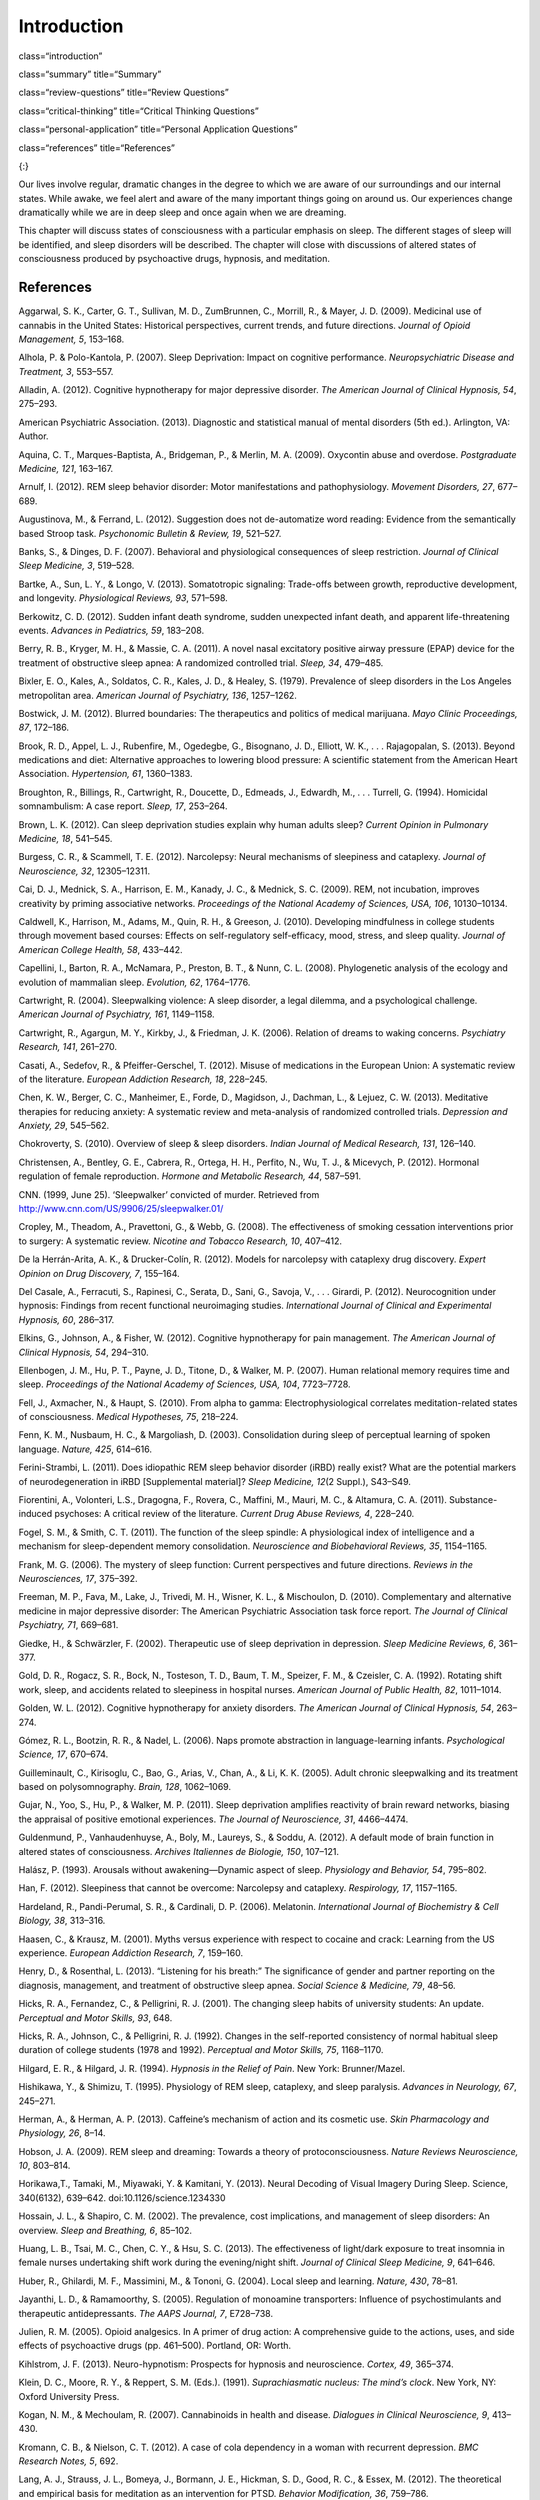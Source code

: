 ============
Introduction
============


class=“introduction”

class=“summary” title=“Summary”

class=“review-questions” title=“Review Questions”

class=“critical-thinking” title=“Critical Thinking Questions”

class=“personal-application” title=“Personal Application Questions”

class=“references” title=“References”

|A painting shows two children sleeping.|\ {:}

Our lives involve regular, dramatic changes in the degree to which we
are aware of our surroundings and our internal states. While awake, we
feel alert and aware of the many important things going on around us.
Our experiences change dramatically while we are in deep sleep and once
again when we are dreaming.

This chapter will discuss states of consciousness with a particular
emphasis on sleep. The different stages of sleep will be identified, and
sleep disorders will be described. The chapter will close with
discussions of altered states of consciousness produced by psychoactive
drugs, hypnosis, and meditation.

References
==========

Aggarwal, S. K., Carter, G. T., Sullivan, M. D., ZumBrunnen, C.,
Morrill, R., & Mayer, J. D. (2009). Medicinal use of cannabis in the
United States: Historical perspectives, current trends, and future
directions. *Journal of Opioid Management, 5*, 153–168.

Alhola, P. & Polo-Kantola, P. (2007). Sleep Deprivation: Impact on
cognitive performance. *Neuropsychiatric Disease and Treatment, 3*,
553–557.

Alladin, A. (2012). Cognitive hypnotherapy for major depressive
disorder. *The American Journal of Clinical Hypnosis, 54*, 275–293.

American Psychiatric Association. (2013). Diagnostic and statistical
manual of mental disorders (5th ed.). Arlington, VA: Author.

Aquina, C. T., Marques-Baptista, A., Bridgeman, P., & Merlin, M. A.
(2009). Oxycontin abuse and overdose. *Postgraduate Medicine, 121*,
163–167.

Arnulf, I. (2012). REM sleep behavior disorder: Motor manifestations and
pathophysiology. *Movement Disorders, 27*, 677–689.

Augustinova, M., & Ferrand, L. (2012). Suggestion does not de-automatize
word reading: Evidence from the semantically based Stroop task.
*Psychonomic Bulletin & Review, 19*, 521–527.

Banks, S., & Dinges, D. F. (2007). Behavioral and physiological
consequences of sleep restriction. *Journal of Clinical Sleep Medicine,
3*, 519–528.

Bartke, A., Sun, L. Y., & Longo, V. (2013). Somatotropic signaling:
Trade-offs between growth, reproductive development, and longevity.
*Physiological Reviews, 93*, 571–598.

Berkowitz, C. D. (2012). Sudden infant death syndrome, sudden unexpected
infant death, and apparent life-threatening events. *Advances in
Pediatrics, 59*, 183–208.

Berry, R. B., Kryger, M. H., & Massie, C. A. (2011). A novel nasal
excitatory positive airway pressure (EPAP) device for the treatment of
obstructive sleep apnea: A randomized controlled trial. *Sleep, 34*,
479–485.

Bixler, E. O., Kales, A., Soldatos, C. R., Kales, J. D., & Healey, S.
(1979). Prevalence of sleep disorders in the Los Angeles metropolitan
area. *American Journal of Psychiatry, 136*, 1257–1262.

Bostwick, J. M. (2012). Blurred boundaries: The therapeutics and
politics of medical marijuana. *Mayo Clinic Proceedings, 87*, 172–186.

Brook, R. D., Appel, L. J., Rubenfire, M., Ogedegbe, G., Bisognano, J.
D., Elliott, W. K., . . . Rajagopalan, S. (2013). Beyond medications and
diet: Alternative approaches to lowering blood pressure: A scientific
statement from the American Heart Association. *Hypertension, 61*,
1360–1383.

Broughton, R., Billings, R., Cartwright, R., Doucette, D., Edmeads, J.,
Edwardh, M., . . . Turrell, G. (1994). Homicidal somnambulism: A case
report. *Sleep, 17*, 253–264.

Brown, L. K. (2012). Can sleep deprivation studies explain why human
adults sleep? *Current Opinion in Pulmonary Medicine, 18*, 541–545.

Burgess, C. R., & Scammell, T. E. (2012). Narcolepsy: Neural mechanisms
of sleepiness and cataplexy. *Journal of Neuroscience, 32*, 12305–12311.

Cai, D. J., Mednick, S. A., Harrison, E. M., Kanady, J. C., & Mednick,
S. C. (2009). REM, not incubation, improves creativity by priming
associative networks. *Proceedings of the National Academy of Sciences,
USA, 106*, 10130–10134.

Caldwell, K., Harrison, M., Adams, M., Quin, R. H., & Greeson, J.
(2010). Developing mindfulness in college students through movement
based courses: Effects on self-regulatory self-efficacy, mood, stress,
and sleep quality. *Journal of American College Health, 58*, 433–442.

Capellini, I., Barton, R. A., McNamara, P., Preston, B. T., & Nunn, C.
L. (2008). Phylogenetic analysis of the ecology and evolution of
mammalian sleep. *Evolution, 62*, 1764–1776.

Cartwright, R. (2004). Sleepwalking violence: A sleep disorder, a legal
dilemma, and a psychological challenge. *American Journal of Psychiatry,
161*, 1149–1158.

Cartwright, R., Agargun, M. Y., Kirkby, J., & Friedman, J. K. (2006).
Relation of dreams to waking concerns. *Psychiatry Research, 141*,
261–270.

Casati, A., Sedefov, R., & Pfeiffer-Gerschel, T. (2012). Misuse of
medications in the European Union: A systematic review of the
literature. *European Addiction Research, 18*, 228–245.

Chen, K. W., Berger, C. C., Manheimer, E., Forde, D., Magidson, J.,
Dachman, L., & Lejuez, C. W. (2013). Meditative therapies for reducing
anxiety: A systematic review and meta-analysis of randomized controlled
trials. *Depression and Anxiety, 29*, 545–562.

Chokroverty, S. (2010). Overview of sleep & sleep disorders. *Indian
Journal of Medical Research, 131*, 126–140.

Christensen, A., Bentley, G. E., Cabrera, R., Ortega, H. H., Perfito,
N., Wu, T. J., & Micevych, P. (2012). Hormonal regulation of female
reproduction. *Hormone and Metabolic Research, 44*, 587–591.

CNN. (1999, June 25). ‘Sleepwalker’ convicted of murder. Retrieved from
http://www.cnn.com/US/9906/25/sleepwalker.01/

Cropley, M., Theadom, A., Pravettoni, G., & Webb, G. (2008). The
effectiveness of smoking cessation interventions prior to surgery: A
systematic review. *Nicotine and Tobacco Research, 10*, 407–412.

De la Herrán-Arita, A. K., & Drucker-Colín, R. (2012). Models for
narcolepsy with cataplexy drug discovery. *Expert Opinion on Drug
Discovery, 7*, 155–164.

Del Casale, A., Ferracuti, S., Rapinesi, C., Serata, D., Sani, G.,
Savoja, V., . . . Girardi, P. (2012). Neurocognition under hypnosis:
Findings from recent functional neuroimaging studies. *International
Journal of Clinical and Experimental Hypnosis, 60*, 286–317.

Elkins, G., Johnson, A., & Fisher, W. (2012). Cognitive hypnotherapy for
pain management. *The American Journal of Clinical Hypnosis, 54*,
294–310.

Ellenbogen, J. M., Hu, P. T., Payne, J. D., Titone, D., & Walker, M. P.
(2007). Human relational memory requires time and sleep. *Proceedings of
the National Academy of Sciences, USA, 104*, 7723–7728.

Fell, J., Axmacher, N., & Haupt, S. (2010). From alpha to gamma:
Electrophysiological correlates meditation-related states of
consciousness. *Medical Hypotheses, 75*, 218–224.

Fenn, K. M., Nusbaum, H. C., & Margoliash, D. (2003). Consolidation
during sleep of perceptual learning of spoken language. *Nature, 425*,
614–616.

Ferini-Strambi, L. (2011). Does idiopathic REM sleep behavior disorder
(iRBD) really exist? What are the potential markers of neurodegeneration
in iRBD [Supplemental material]? *Sleep Medicine, 12*\ (2 Suppl.),
S43–S49.

Fiorentini, A., Volonteri, L.S., Dragogna, F., Rovera, C., Maffini, M.,
Mauri, M. C., & Altamura, C. A. (2011). Substance-induced psychoses: A
critical review of the literature. *Current Drug Abuse Reviews, 4*,
228–240.

Fogel, S. M., & Smith, C. T. (2011). The function of the sleep spindle:
A physiological index of intelligence and a mechanism for
sleep-dependent memory consolidation. *Neuroscience and Biobehavioral
Reviews, 35*, 1154–1165.

Frank, M. G. (2006). The mystery of sleep function: Current perspectives
and future directions. *Reviews in the Neurosciences, 17*, 375–392.

Freeman, M. P., Fava, M., Lake, J., Trivedi, M. H., Wisner, K. L., &
Mischoulon, D. (2010). Complementary and alternative medicine in major
depressive disorder: The American Psychiatric Association task force
report. *The Journal of Clinical Psychiatry, 71*, 669–681.

Giedke, H., & Schwärzler, F. (2002). Therapeutic use of sleep
deprivation in depression. *Sleep Medicine Reviews, 6*, 361–377.

Gold, D. R., Rogacz, S. R., Bock, N., Tosteson, T. D., Baum, T. M.,
Speizer, F. M., & Czeisler, C. A. (1992). Rotating shift work, sleep,
and accidents related to sleepiness in hospital nurses. *American
Journal of Public Health, 82*, 1011–1014.

Golden, W. L. (2012). Cognitive hypnotherapy for anxiety disorders. *The
American Journal of Clinical Hypnosis, 54*, 263–274.

Gómez, R. L., Bootzin, R. R., & Nadel, L. (2006). Naps promote
abstraction in language-learning infants. *Psychological Science, 17*,
670–674.

Guilleminault, C., Kirisoglu, C., Bao, G., Arias, V., Chan, A., & Li, K.
K. (2005). Adult chronic sleepwalking and its treatment based on
polysomnography. *Brain, 128*, 1062–1069.

Gujar, N., Yoo, S., Hu, P., & Walker, M. P. (2011). Sleep deprivation
amplifies reactivity of brain reward networks, biasing the appraisal of
positive emotional experiences. *The Journal of Neuroscience, 31*,
4466–4474.

Guldenmund, P., Vanhaudenhuyse, A., Boly, M., Laureys, S., & Soddu, A.
(2012). A default mode of brain function in altered states of
consciousness. *Archives Italiennes de Biologie, 150*, 107–121.

Halász, P. (1993). Arousals without awakening—Dynamic aspect of sleep.
*Physiology and Behavior, 54*, 795–802.

Han, F. (2012). Sleepiness that cannot be overcome: Narcolepsy and
cataplexy. *Respirology, 17*, 1157–1165.

Hardeland, R., Pandi-Perumal, S. R., & Cardinali, D. P. (2006).
Melatonin. *International Journal of Biochemistry & Cell Biology, 38*,
313–316.

Haasen, C., & Krausz, M. (2001). Myths versus experience with respect to
cocaine and crack: Learning from the US experience. *European Addiction
Research, 7*, 159–160.

Henry, D., & Rosenthal, L. (2013). “Listening for his breath:” The
significance of gender and partner reporting on the diagnosis,
management, and treatment of obstructive sleep apnea. *Social Science &
Medicine, 79*, 48–56.

Hicks, R. A., Fernandez, C., & Pelligrini, R. J. (2001). The changing
sleep habits of university students: An update. *Perceptual and Motor
Skills, 93*, 648.

Hicks, R. A., Johnson, C., & Pelligrini, R. J. (1992). Changes in the
self-reported consistency of normal habitual sleep duration of college
students (1978 and 1992). *Perceptual and Motor Skills, 75*, 1168–1170.

Hilgard, E. R., & Hilgard, J. R. (1994). *Hypnosis in the Relief of
Pain*. New York: Brunner/Mazel.

Hishikawa, Y., & Shimizu, T. (1995). Physiology of REM sleep, cataplexy,
and sleep paralysis. *Advances in Neurology, 67*, 245–271.

Herman, A., & Herman, A. P. (2013). Caffeine’s mechanism of action and
its cosmetic use. *Skin Pharmacology and Physiology, 26*, 8–14.

Hobson, J. A. (2009). REM sleep and dreaming: Towards a theory of
protoconsciousness. *Nature Reviews Neuroscience, 10*, 803–814.

Horikawa,T., Tamaki, M., Miyawaki, Y. & Kamitani, Y. (2013). Neural
Decoding of Visual Imagery During Sleep. Science, 340(6132), 639–642.
doi:10.1126/science.1234330

Hossain, J. L., & Shapiro, C. M. (2002). The prevalence, cost
implications, and management of sleep disorders: An overview. *Sleep and
Breathing, 6*, 85–102.

Huang, L. B., Tsai, M. C., Chen, C. Y., & Hsu, S. C. (2013). The
effectiveness of light/dark exposure to treat insomnia in female nurses
undertaking shift work during the evening/night shift. *Journal of
Clinical Sleep Medicine, 9*, 641–646.

Huber, R., Ghilardi, M. F., Massimini, M., & Tononi, G. (2004). Local
sleep and learning. *Nature, 430*, 78–81.

Jayanthi, L. D., & Ramamoorthy, S. (2005). Regulation of monoamine
transporters: Influence of psychostimulants and therapeutic
antidepressants. *The AAPS Journal, 7*, E728–738.

Julien, R. M. (2005). Opioid analgesics. In A primer of drug action: A
comprehensive guide to the actions, uses, and side effects of
psychoactive drugs (pp. 461–500). Portland, OR: Worth.

Kihlstrom, J. F. (2013). Neuro-hypnotism: Prospects for hypnosis and
neuroscience. *Cortex, 49*, 365–374.

Klein, D. C., Moore, R. Y., & Reppert, S. M. (Eds.). (1991).
*Suprachiasmatic nucleus: The mind’s clock*. New York, NY: Oxford
University Press.

Kogan, N. M., & Mechoulam, R. (2007). Cannabinoids in health and
disease. *Dialogues in Clinical Neuroscience, 9*, 413–430.

Kromann, C. B., & Nielson, C. T. (2012). A case of cola dependency in a
woman with recurrent depression. *BMC Research Notes, 5*, 692.

Lang, A. J., Strauss, J. L., Bomeya, J., Bormann, J. E., Hickman, S. D.,
Good, R. C., & Essex, M. (2012). The theoretical and empirical basis for
meditation as an intervention for PTSD. *Behavior Modification, 36*,
759–786.

LaBerge, S. (1990). Lucid dreaming: Psychophysiological studies of
consciousness during REM sleep. In R. R. Bootzen, J. F. Kihlstrom, & D.
L. Schacter (Eds.), Sleep and cognition (pp. 109–126). Washington, DC:
American Psychological Association.

Lesku, J. A., Roth, T. C., 2nd, Amlaner, C. J., & Lima, S. L. (2006). A
phylogenetic analysis of sleep architecture in mammals: The integration
of anatomy, physiology, and ecology. *The American Naturalist, 168*,
441–453.

Levitt, C., Shaw, E., Wong, S., & Kaczorowski, J. (2007). Systematic
review of the literature on postpartum care: Effectiveness of
interventions for smoking relapse prevention, cessation, and reduction
in postpartum women. *Birth, 34*, 341–347.

Lifshitz, M., Aubert Bonn, N., Fischer, A., Kashem, I. F., & Raz, A.
(2013). Using suggestion to modulate automatic processes: From Stroop to
McGurk and beyond. *Cortex, 49*, 463–473.

Luppi, P. H., Clément, O., Sapin, E., Gervasoni, D., Peyron, C., Léger,
L., . . . Fort, P. (2011). The neuronal network responsible for
paradoxical sleep and its dysfunctions causing narcolepsy and rapid eye
movement (REM) behavior disorder. *Sleep Medicine Reviews, 15*, 153–163.

Mage, D. T., & Donner, M. (2006). Female resistance to hypoxia: Does it
explain the sex difference in mortality rates? *Journal of Women’s
Health, 15*, 786–794.

Mahowald, M. W., & Schenck, C. H. (2000). Diagnosis and management of
parasomnias. *Clinical Cornerstone, 2*, 48–54.

Mahowald, M. W., Schenck, C. H., & Cramer Bornemann, M. A. (2005).
Sleep-related violence. *Current Neurology and Neuroscience Reports, 5*,
153–158.

Mayo Clinic. (n.d.). *Sleep terrors (night terrors)*. Retrieved from
http://www.mayoclinic.org/diseases-conditions/night-terrors/basics/treatment/con-20032552

Mather, L. E., Rauwendaal, E. R., Moxham-Hall, V. L., & Wodak, A. D.
(2013). (Re)introducing medical cannabis. *The Medical Journal of
Australia, 199*, 759–761.

Maxwell, J. C. (2006). *Trends in the abuse of prescription drugs. Gulf
Coast Addiction Technology Transfer Center*. Retrieved from
http://asi.nattc.org/userfiles/file/GulfCoast/PrescriptionTrends\_Web.pdf

McCarty, D. E. (2010). A case of narcolepsy with strictly unilateral
cataplexy. *Journal of Clinical Sleep Medicine, 15*, 75–76.

McDaid, C., Durée, K. H., Griffin, S. C., Weatherly, H. L., Stradling,
J. R., Davies, R. J., . . . Westwood, M. E. (2009). A systematic review
of continuous positive airway pressure for obstructive sleep
apnoea-hypopnoea syndrome. *Sleep Medicine Reviews, 13*, 427–436.

McKim, W. A., & Hancock, S. D. (2013). Drugs and behavior: An
introduction to behavioral pharmacology, 7th edition. Boston, MA:
Pearson.

Mignot, E. J. M. (2012). A practical guide to the therapy of narcolepsy
and hypersomnia syndromes. *Neurotherapeutics, 9*, 739–752.

Miller, N. L., Shattuck, L. G., & Matsangas, P. (2010). Longitudinal
study of sleep patterns of United States Military Academy cadets.
*Sleep, 33*, 1623–1631.

Mitchell, E. A. (2009). SIDS: Past, present and future. *Acta
Paediatrica, 98*, 1712–1719.

Montgomery, G. H., Schnur, J. B., & Kravits, K. (2012). Hypnosis for
cancer care: Over 200 years young. *CA: A Cancer Journal for Clinicians,
63*, 31–44.

National Institutes of Health. (n.d.). *Information about sleep*.
Retrieved from
http://science.education.nih.gov/supplements/nih3/sleep/guide/info-sleep.htm

National Research Council. (1994). *Learning, remembering, believing:
Enhancing human performance*. Washington, DC: The National Academies
Press.

National Sleep Foundation. (n.d.). *How much sleep do we really need?*
Retrieved from
http://sleepfoundation.org/how-sleep-works/how-much-sleep-do-we-really-need

Ohayon, M. M. (1997). Prevalence of DSM-IV diagnostic criteria of
insomnia: Distinguishing insomnia related to mental disorders from sleep
disorders. *Journal of Psychiatric Research, 31*, 333–346.

Ohayon, M. M. (2002). Epidemiology of insomnia: What we know and what we
still need to learn. *Sleep Medicine Reviews, 6*, 97–111.

Ohayon, M. M., Carskadon, M. A., Guilleminault, C., & Vitiello, M. V.
(2004). Meta-analysis of quantitative sleep parameters from childhood to
old age in healthy individuals: Developing normative sleep values across
the human lifespan. *Sleep, 27*, 1255–1273.

Ohayon, M. M., & Roth, T. (2002). Prevalence of restless legs syndrome
and periodic limb movement disorder in the general population. *Journal
of Psychosomatic Research, 53*, 547–554.

Poe, G. R., Walsh, C. M., & Bjorness, T. E. (2010). Cognitive
neuroscience of sleep. *Progress in Brain Research, 185*, 1–19.

Porkka-Heiskanen, T. (2011). Methylxanthines and sleep. *Handbook of
Experimental Pharmacology, 200*, 331–348.

Presser, H. B. (1995). Job, family, and gender: Determinants of
nonstandard work schedules among employed Americans in 1991.
*Demography, 32*, 577–598.

Pressman, M. R. (2007). Disorders of arousal from sleep and violent
behavior: The role of physical contact and proximity. *Sleep, 30*,
1039–1047.

Provini, F., Tinuper, P., Bisulli, F., & Lagaresi, E. (2011). Arousal
disorders [Supplemental material]. *Sleep Medicine, 12*\ (2 Suppl.),
S22–S26.

Rattenborg, N. C., Lesku, J. A., Martinez-Gonzalez, D., & Lima, S. L.
(2007). The non-trivial functions of sleep. *Sleep Medicine Reviews,
11*, 405–409.

Raz, A. (2011). Hypnosis: A twilight zone of the top-down variety: Few
have never heard of hypnosis but most know little about the potential of
this mind-body regulation technique for advancing science. *Trends in
Cognitive Sciences, 15*, 555–557.

Raz, A., Shapiro, T., Fan, J., & Posner, M. I. (2002). Hypnotic
suggestion and the modulation of Stroop interference. *Archives of
General Psychiatry, 59*, 1151–1161.

Reiner, K., Tibi, L., & Lipsitz, J. D. (2013). Do mindfulness-based
interventions reduce pain intensity? A critical review of the
literature. *Pain Medicine, 14*, 230–242.

Restless Legs Syndrome Foundation. (n.d.). *Restless legs syndrome:
Causes, diagnosis, and treatment for the patient living with Restless
legs syndrome (RSL)*. Retrieved from www.rls.org

Rial, R. V., Nicolau, M. C., Gamundí, A., Akaârir, M., Aparicio, S.,
Garau, C., . . . Esteban, S. (2007). The trivial function of sleep.
*Sleep Medicine Reviews, 11*, 311–325.

Riemann, D., Berger, M., & Volderholzer, U. (2001). Sleep and
depression—Results from psychobiological studies: An overview.
*Biological Psychology, 57*, 67–103.

Reinerman, C. (2007, October 14). 5 myths about that demon crack.
Washington Post. Retrieved from
http://www.washingtonpost.com/wp-dyn/content/article/2007/10/09/AR2007100900751.html

Reissig, C. J., Strain, E. C., & Griffiths, R. R. (2009). Caffeinated
energy drinks—A growing problem. *Drug and Alcohol Dependence, 99*,
1–10.

Robson, P. J. (2014). Therapeutic potential of cannabinoid medicines.
*Drug Testing and Analysis, 6*, 24–30.

Roth, T. (2007). Insomnia: Definition, prevalence, etiology, and
consequences [Supplemental material]. *Journal of Clinical Sleep
Medicine, 3*\ (5 Suppl.), S7–S10.

Rothman, R. B., Blough, B. E., & Baumann, M. H. (2007). Dual
dopamine/serotonin releasers as potential medications for stimulant and
alcohol addictions. *The AAPS Journal, 9*, E1–10.

Sánchez-de-la-Torre, M., Campos-Rodriguez, F., & Barbé, F. (2012).
Obstructive sleep apnoea and cardiovascular disease. *The Lancet
Respiratory Medicine, 1*, 31–72.

Savard, J., Simard, S., Ivers, H., & Morin, C. M. (2005). Randomized
study on the efficacy of cognitive-behavioral therapy for insomnia
secondary to breast cancer, part I: Sleep and psychological effects.
*Journal of Clinical Oncology, 23*, 6083–6096.

Schicho, R., & Storr, M. (2014). Cannabis finds its way into treatment
of Crohn’s disease. *Pharmacology, 93*, 1–3.

Shukla, R. K, Crump, J. L., & Chrisco, E. S. (2012). An evolving
problem: Methamphetamine production and trafficking in the United
States. *International Journal of Drug Policy, 23*, 426–435.

Siegel, J. M. (2008). Do all animals sleep? *Trends in Neuroscience,
31*, 208–213.

Siegel, J. M. (2001). The REM sleep-memory consolidation hypothesis.
*Science, 294*, 1058–1063.

Singh, G. K., & Siahpush, M. (2006). Widening socioeconomic inequalities
in US life expectancy, 1980–2000. *International Journal of
Epidemiology, 35*, 969–979.

Smedslund, G., Fisher, K. J., Boles, S. M., & Lichtenstein, E. (2004).
The effectiveness of workplace smoking cessation programmes: A
meta-analysis of recent studies. *Tobacco Control, 13*, 197–204.

Sofikitis, N., Giotitsas, N., Tsounapi, P., Baltogiannis, D., Giannakis,
D., & Pardalidis, N. (2008). Hormonal regulation of spermatogenesis and
spermiogenesis. *Journal of Steroid Biochemistry and Molecular Biology,
109*, 323–330.

Steriade, M., & Amzica, F. (1998). Slow sleep oscillation, rhythmic
K-complexes, and their paroxysmal developments [Supplemental material].
*Journal of Sleep Research, 7*\ (1 Suppl.), 30–35.

Stickgold, R. (2005). Sleep-dependent memory consolidation. *Nature,
437*, 1272–1278.

Stone, K. C., Taylor, D. J., McCrae, C. S., Kalsekar, A., & Lichstein,
K. L. (2008). Nonrestorative sleep. *Sleep Medicine Reviews, 12*,
275–288.

Suchecki, D., Tiba, P. A., & Machado, R. B. (2012). REM sleep rebound as
an adaptive response to stressful situations. Frontiers in Neuroscience,
3. doi: 10.3389/fneur.2012.00041

Task Force on Sudden Infant Death Syndrome. (2011). SIDS and other
sleep-related infant deaths: Expansion of recommendations for a safe
infant sleeping environment. *Pediatrics, 128*, 1030–1039.

Taillard, J., Philip, P., Coste, O., Sagaspe, P., & Bioulac, B. (2003).
The circadian and homeostatic modulation of sleep pressure during
wakefulness differs between morning and evening chronotypes. *Journal of
Sleep Research, 12*, 275–282.

Thach, B. T. (2005). The role of respiratory control disorders in SIDS.
*Respiratory Physiology & Neurobiology, 149*, 343–353.

U.S. Food and Drug Administration. (2013, October 24). *Statement on
Proposed Hydrocodone Reclassification from Janet Woodcock, M.D.,
Director, Center for Drug Evaluation and Research*. Retrieved from
http://www.fda.gov/drugs/drugsafety/ucm372089.htm

Vogel, G. W. (1975). A review of REM sleep deprivation. *Archives of
General Psychiatry, 32*, 749–761.

Vøllestad, J., Nielsen, M. B., & Nielsen, G. H. (2012). Mindfulness- and
acceptance-based interventions for anxiety disorders: A systematic
review and meta-analysis. *The British Journal of Clinical Psychology,
51*, 239–260.

Wagner, U., Gais, S., & Born, J. (2001). Emotional memory formation is
enhanced across sleep intervals with high amounts of rapid eye movement
sleep. *Learning & Memory, 8*, 112–119.

Wagner, U., Gais, S., Haider, H., Verleger, R., & Born, J. (2004). Sleep
improves insight. *Nature, 427*, 352–355.

Walker, M. P. (2009). The role of sleep in cognition and emotion.
*Annals of the New York Academy of Sciences, 1156*, 168–197.

Wark, D. M. (2011). Traditional and alert hypnosis for education: A
literature review. *The American Journal of Clinical Hypnosis, 54*\ (2),
96–106.

Waterhouse. J., Fukuda, Y., & Morita, T. (2012). Daily rhythms of the
sleep-wake cycle [Special issue]. *Journal of Physiological
Anthropology,* *31*\ (5). doi:10.1186/1880-6805-31-5

Welsh, D. K. Takahashi, J. S., & Kay, S. A. (2010). Suprachiasmatic
nucleus: Cell autonomy and network properties. *Annual Review of
Physiology, 72*, 551–577.

West, S., Boughton, M., & Byrnes, M. (2009). Juggling multiple
temporalities: The shift work story of mid-life nurses. *Journal of
Nursing Management, 17*, 110–119.

White, D. P. (2005). Pathogenesis of obstructive and central sleep
apnea. *American Journal of Respiratory and Critical Care Medicine,
172*, 1363–1370.

Williams, J., Roth, A., Vatthauer, K., & McCrae, C. S. (2013). Cognitive
behavioral treatment of insomnia. *Chest, 143*, 554–565.

Williamson, A. M., & Feyer, A. M. (2000). Moderate sleep deprivation
produces impairments in cognitive and motor performance equivalent to
legally prescribed levels of alcohol intoxication. *Occupational and
Environmental Medicine, 57*, 649–655.

Wolt, B. J., Ganetsky, M., & Babu, K. M. (2012). Toxicity of energy
drinks. *Current Opinion in Pediatrics, 24*, 243–251.

Zangini, S., Calandra-Buonaura, G., Grimaldi, D., & Cortelli, P. (2011).
REM behaviour disorder and neurodegenerative diseases [Supplemental
material]. *Sleep Medicine, 12*\ (2 Suppl.), S54–S58.

Zeidan, F., Grant, J. A., Brown, C. A., McHaffie, J. G., & Coghill, R.
C. (2012). Mindfulness meditation-related pain relief: Evidence for
unique brain mechanisms in the regulation of pain. *Neuroscience
Letters, 520*, 165–173.

.. |A painting shows two children sleeping.| image:: ../resources/CNX_Psych_04_00_Pereda.jpg
